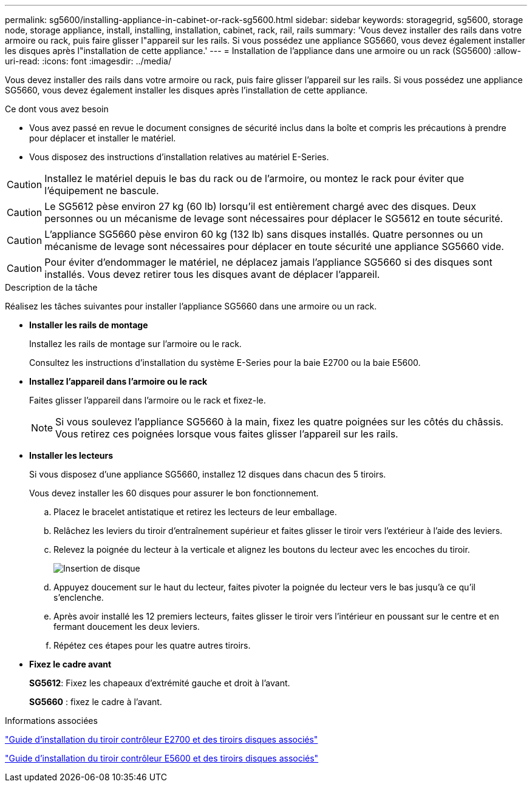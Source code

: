 ---
permalink: sg5600/installing-appliance-in-cabinet-or-rack-sg5600.html 
sidebar: sidebar 
keywords: storagegrid, sg5600, storage node, storage appliance, install, installing, installation, cabinet, rack, rail, rails 
summary: 'Vous devez installer des rails dans votre armoire ou rack, puis faire glisser l"appareil sur les rails. Si vous possédez une appliance SG5660, vous devez également installer les disques après l"installation de cette appliance.' 
---
= Installation de l'appliance dans une armoire ou un rack (SG5600)
:allow-uri-read: 
:icons: font
:imagesdir: ../media/


[role="lead"]
Vous devez installer des rails dans votre armoire ou rack, puis faire glisser l'appareil sur les rails. Si vous possédez une appliance SG5660, vous devez également installer les disques après l'installation de cette appliance.

.Ce dont vous avez besoin
* Vous avez passé en revue le document consignes de sécurité inclus dans la boîte et compris les précautions à prendre pour déplacer et installer le matériel.
* Vous disposez des instructions d'installation relatives au matériel E-Series.



CAUTION: Installez le matériel depuis le bas du rack ou de l'armoire, ou montez le rack pour éviter que l'équipement ne bascule.


CAUTION: Le SG5612 pèse environ 27 kg (60 lb) lorsqu'il est entièrement chargé avec des disques. Deux personnes ou un mécanisme de levage sont nécessaires pour déplacer le SG5612 en toute sécurité.


CAUTION: L'appliance SG5660 pèse environ 60 kg (132 lb) sans disques installés. Quatre personnes ou un mécanisme de levage sont nécessaires pour déplacer en toute sécurité une appliance SG5660 vide.


CAUTION: Pour éviter d'endommager le matériel, ne déplacez jamais l'appliance SG5660 si des disques sont installés. Vous devez retirer tous les disques avant de déplacer l'appareil.

.Description de la tâche
Réalisez les tâches suivantes pour installer l'appliance SG5660 dans une armoire ou un rack.

* *Installer les rails de montage*
+
Installez les rails de montage sur l'armoire ou le rack.

+
Consultez les instructions d'installation du système E-Series pour la baie E2700 ou la baie E5600.

* *Installez l'appareil dans l'armoire ou le rack*
+
Faites glisser l'appareil dans l'armoire ou le rack et fixez-le.

+

NOTE: Si vous soulevez l'appliance SG5660 à la main, fixez les quatre poignées sur les côtés du châssis. Vous retirez ces poignées lorsque vous faites glisser l'appareil sur les rails.

* *Installer les lecteurs*
+
Si vous disposez d'une appliance SG5660, installez 12 disques dans chacun des 5 tiroirs.

+
Vous devez installer les 60 disques pour assurer le bon fonctionnement.

+
.. Placez le bracelet antistatique et retirez les lecteurs de leur emballage.
.. Relâchez les leviers du tiroir d'entraînement supérieur et faites glisser le tiroir vers l'extérieur à l'aide des leviers.
.. Relevez la poignée du lecteur à la verticale et alignez les boutons du lecteur avec les encoches du tiroir.
+
image::../media/appliance_drive_insertion.gif[Insertion de disque]

.. Appuyez doucement sur le haut du lecteur, faites pivoter la poignée du lecteur vers le bas jusqu'à ce qu'il s'enclenche.
.. Après avoir installé les 12 premiers lecteurs, faites glisser le tiroir vers l'intérieur en poussant sur le centre et en fermant doucement les deux leviers.
.. Répétez ces étapes pour les quatre autres tiroirs.


* *Fixez le cadre avant*
+
*SG5612*: Fixez les chapeaux d'extrémité gauche et droit à l'avant.

+
*SG5660* : fixez le cadre à l'avant.



.Informations associées
https://library.netapp.com/ecm/ecm_download_file/ECMLP2344477["Guide d'installation du tiroir contrôleur E2700 et des tiroirs disques associés"^]

https://library.netapp.com/ecm/ecm_download_file/ECMP1532527["Guide d'installation du tiroir contrôleur E5600 et des tiroirs disques associés"^]

